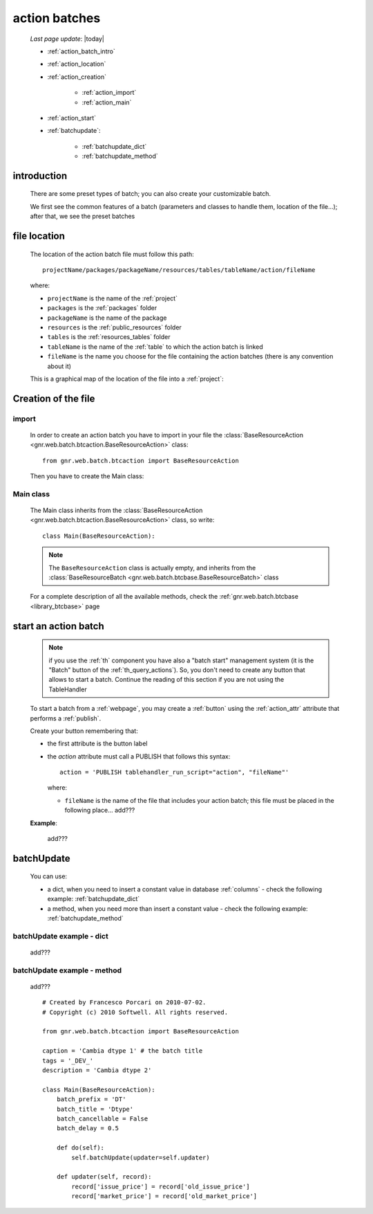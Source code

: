 .. _action_batch:

==============
action batches
==============

    *Last page update*: |today|
    
    * :ref:`action_batch_intro`
    * :ref:`action_location`
    
    * :ref:`action_creation`
    
        * :ref:`action_import`
        * :ref:`action_main`
        
    * :ref:`action_start`
    * :ref:`batchupdate`:
    
        * :ref:`batchupdate_dict`
        * :ref:`batchupdate_method`
        
.. _action_batch_intro:

introduction
============

    There are some preset types of batch; you can also create your customizable batch.
    
    We first see the common features of a batch (parameters and classes to handle them,
    location of the file...); after that, we see the preset batches
    
.. _action_location:

file location
=============
    
    The location of the action batch file must follow this path::
    
        projectName/packages/packageName/resources/tables/tableName/action/fileName
        
    where:
    
    * ``projectName`` is the name of the :ref:`project`
    * ``packages`` is the :ref:`packages` folder
    * ``packageName`` is the name of the package
    * ``resources`` is the :ref:`public_resources` folder
    * ``tables`` is the :ref:`resources_tables` folder
    * ``tableName`` is the name of the :ref:`table` to which the action batch is linked
    * ``fileName`` is the name you choose for the file containing the action batches
      (there is any convention about it)
    
    This is a graphical map of the location of the file into a :ref:`project`:
    
    .. image:: ../../_images/projects/packages/tables_action.png
    
.. _action_creation:
    
Creation of the file
====================
    
.. _action_import:

import
------

    In order to create an action batch you have to import in your file
    the :class:`BaseResourceAction <gnr.web.batch.btcaction.BaseResourceAction>`
    class::
    
        from gnr.web.batch.btcaction import BaseResourceAction
        
    Then you have to create the Main class:
    
.. _action_main:

Main class
----------

    The Main class inherits from the :class:`BaseResourceAction
    <gnr.web.batch.btcaction.BaseResourceAction>` class, so write::
    
        class Main(BaseResourceAction):
        
    .. note:: The ``BaseResourceAction`` class is actually empty, and inherits from the
              :class:`BaseResourceBatch <gnr.web.batch.btcbase.BaseResourceBatch>` class
              
    For a complete description of all the available methods, check the
    :ref:`gnr.web.batch.btcbase <library_btcbase>` page
    
.. _action_start:

start an action batch
=====================

    .. note:: if you use the :ref:`th` component you have also a "batch start" management
              system (it is the "Batch" button of the :ref:`th_query_actions`).
              So, you don't need to create any button that allows to start a batch.
              Continue the reading of this section if you are not using the TableHandler
              
    To start a batch from a :ref:`webpage`, you may create a :ref:`button` using the
    :ref:`action_attr` attribute that performs a :ref:`publish`.
    
    Create your button remembering that:
    
    * the first attribute is the button label
    * the *action* attribute must call a PUBLISH that follows this syntax::
    
        action = 'PUBLISH tablehandler_run_script="action", "fileName"'
        
      where:
      
      * ``fileName`` is the name of the file that includes your action batch; this
        file must be placed in the following place... add???
        
    **Example**:
    
        add???
    
.. _batchupdate:

batchUpdate
===========

    .. automethod:: gnr.web.batch.btcbase.BaseResourceBatch.batchUpdate
    
    You can use:
    
    * a dict, when you need to insert a constant value in database :ref:`columns` - check the following
      example: :ref:`batchupdate_dict`
    * a method, when you need more than insert a constant value  - check the following example:
      :ref:`batchupdate_method`
      
.. _batchupdate_dict:

batchUpdate example - dict
--------------------------

    add???
    
.. _batchupdate_method:

batchUpdate example - method
----------------------------

    add???
    
    ::
    
        # Created by Francesco Porcari on 2010-07-02.
        # Copyright (c) 2010 Softwell. All rights reserved.
        
        from gnr.web.batch.btcaction import BaseResourceAction
        
        caption = 'Cambia dtype 1' # the batch title
        tags = '_DEV_'
        description = 'Cambia dtype 2'
        
        class Main(BaseResourceAction):
            batch_prefix = 'DT'
            batch_title = 'Dtype'
            batch_cancellable = False
            batch_delay = 0.5
            
            def do(self):
                self.batchUpdate(updater=self.updater)
            
            def updater(self, record):
                record['issue_price'] = record['old_issue_price']
                record['market_price'] = record['old_market_price']
                